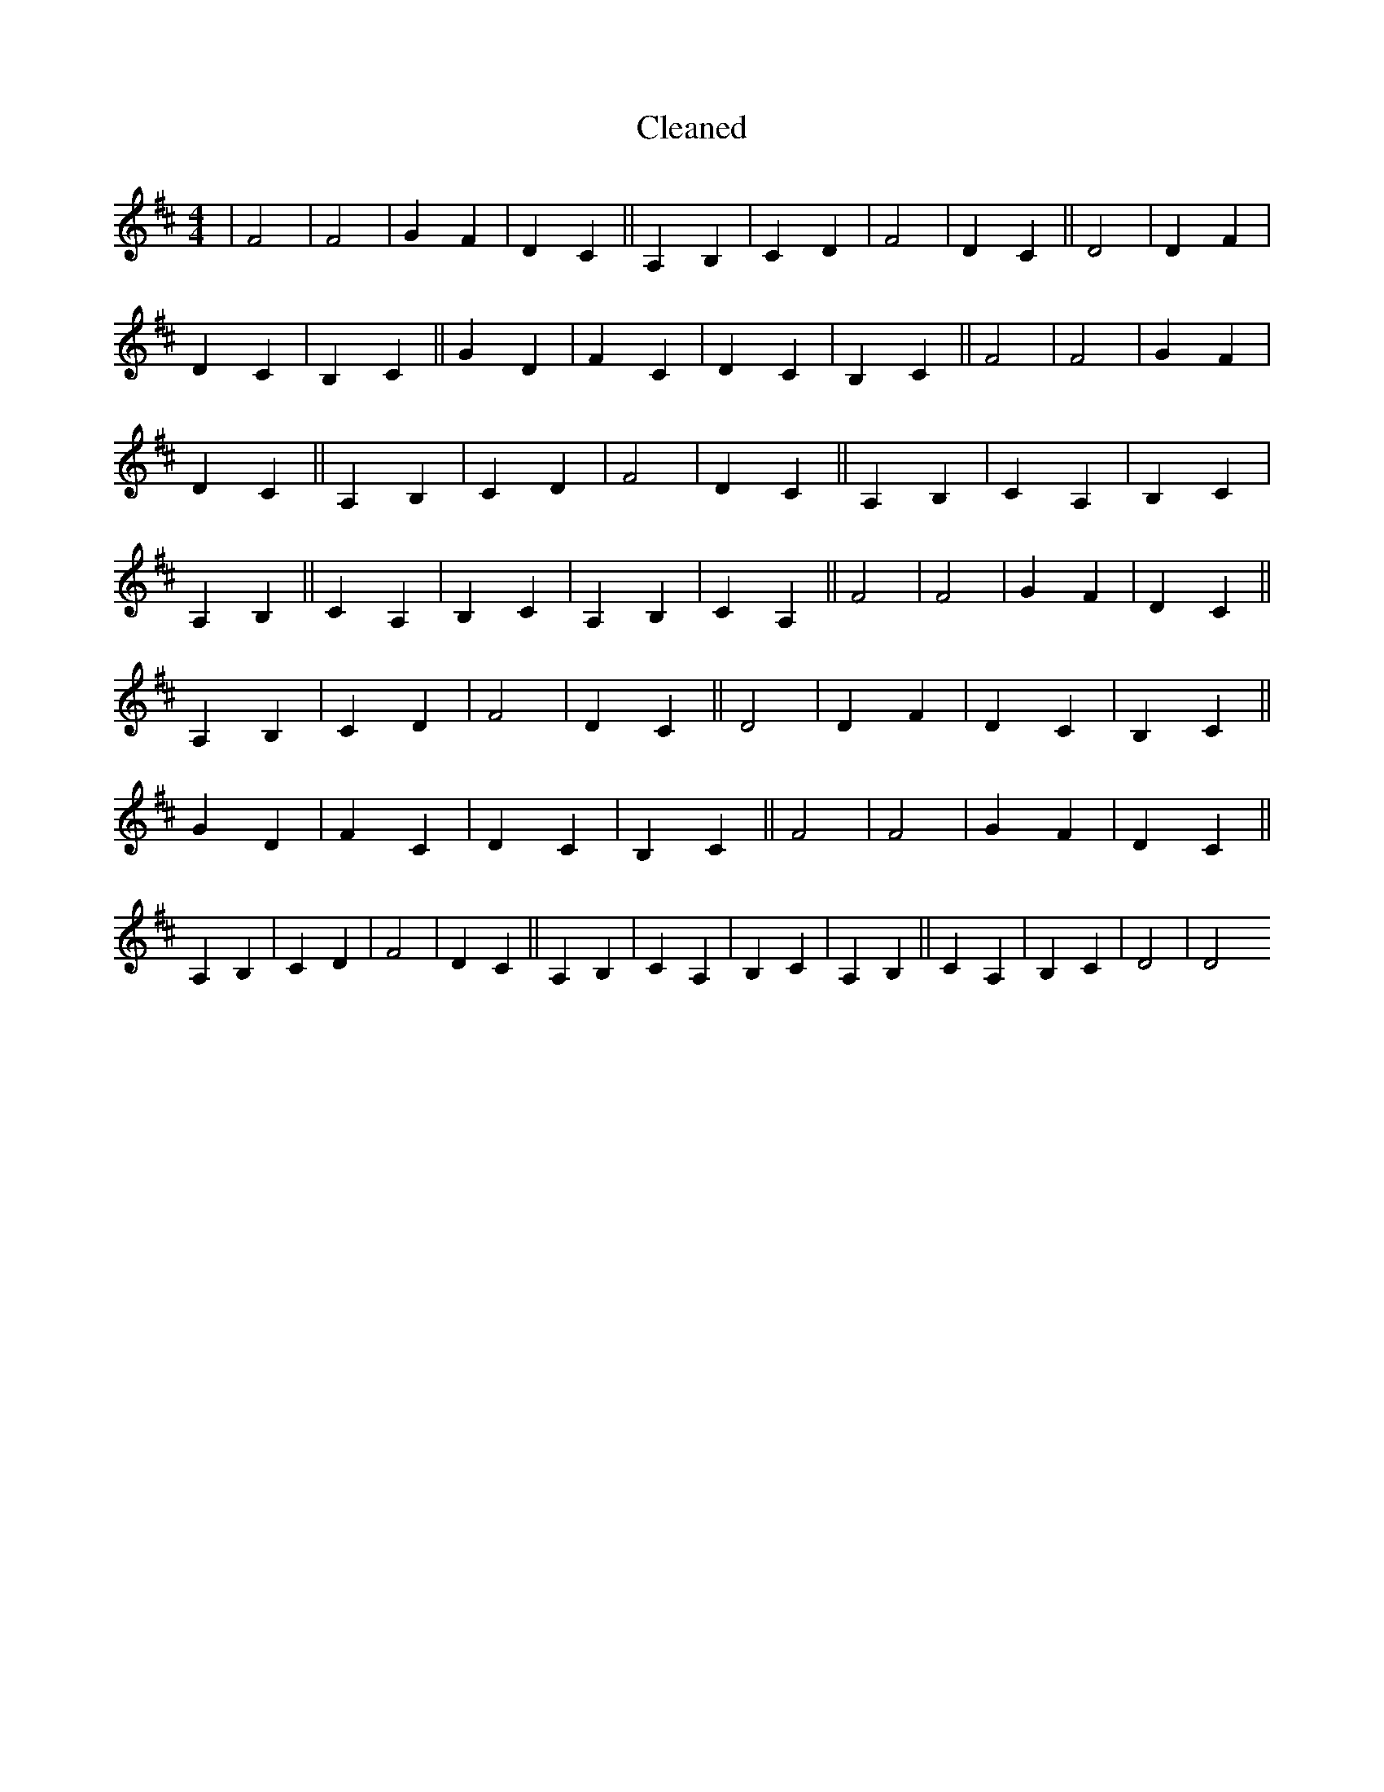 X:739
T: Cleaned
M:4/4
K: DMaj
|F4|F4|G2F2|D2C2||A,2B,2|C2D2|F4|D2C2||D4|D2F2|D2C2|B,2C2||G2D2|F2C2|D2C2|B,2C2||F4|F4|G2F2|D2C2||A,2B,2|C2D2|F4|D2C2||A,2B,2|C2A,2|B,2C2|A,2B,2||C2A,2|B,2C2|A,2B,2|C2A,2||F4|F4|G2F2|D2C2||A,2B,2|C2D2|F4|D2C2||D4|D2F2|D2C2|B,2C2||G2D2|F2C2|D2C2|B,2C2||F4|F4|G2F2|D2C2||A,2B,2|C2D2|F4|D2C2||A,2B,2|C2A,2|B,2C2|A,2B,2||C2A,2|B,2C2|D4|D4
